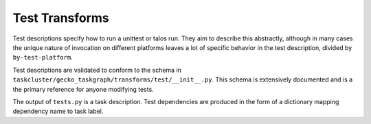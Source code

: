 Test Transforms
===============

Test descriptions specify how to run a unittest or talos run.  They aim to
describe this abstractly, although in many cases the unique nature of
invocation on different platforms leaves a lot of specific behavior in the test
description, divided by ``by-test-platform``.

Test descriptions are validated to conform to the schema in
``taskcluster/gecko_taskgraph/transforms/test/__init__.py``.  This schema is
extensively documented and is a the primary reference for anyone modifying
tests.

The output of ``tests.py`` is a task description.  Test dependencies are
produced in the form of a dictionary mapping dependency name to task label.
